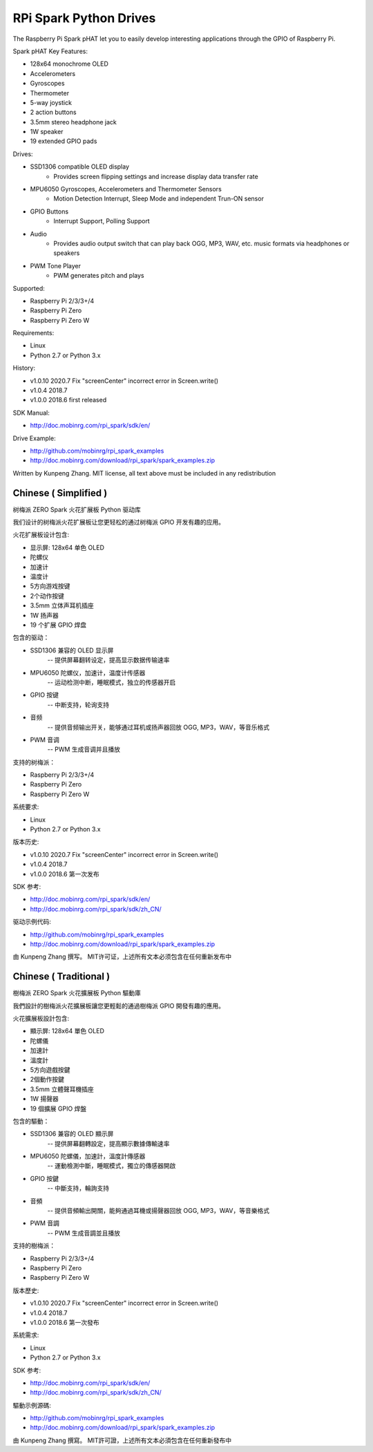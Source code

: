 RPi Spark Python Drives
===========================

The Raspberry Pi Spark pHAT let you to easily develop interesting applications through the GPIO of Raspberry Pi.

Spark pHAT Key Features:

* 128x64 monochrome OLED
* Accelerometers
* Gyroscopes
* Thermometer
* 5-way joystick
* 2 action buttons
* 3.5mm stereo headphone jack
* 1W speaker
* 19 extended GPIO pads

Drives:

* SSD1306 compatible OLED display 
	- Provides screen flipping settings and increase display data transfer rate

* MPU6050 Gyroscopes, Accelerometers and Thermometer Sensors
	- Motion Detection Interrupt, Sleep Mode and independent Trun-ON sensor

* GPIO Buttons
	- Interrupt Support, Polling Support

* Audio
	- Provides audio output switch that can play back OGG, MP3, WAV, etc. music formats via headphones or speakers

* PWM Tone Player
	- PWM generates pitch and plays


Supported:

* Raspberry Pi 2/3/3+/4
* Raspberry Pi Zero
* Raspberry Pi Zero W


Requirements:

* Linux
* Python 2.7 or Python 3.x


History:

* v1.0.10	2020.7	Fix "screenCenter" incorrect error in Screen.write()
* v1.0.4	2018.7
* v1.0.0	2018.6	first released


SDK Manual:

* http://doc.mobinrg.com/rpi_spark/sdk/en/


Drive Example:

* http://github.com/mobinrg/rpi_spark_examples
* http://doc.mobinrg.com/download/rpi_spark/spark_examples.zip


Written by Kunpeng Zhang.
MIT license, all text above must be included in any redistribution




=======================
 Chinese ( Simplified )
=======================
树梅派 ZERO Spark 火花扩展板 Python 驱动库

我们设计的树梅派火花扩展板让您更轻松的通过树梅派 GPIO 开发有趣的应用。

火花扩展板设计包含:

* 显示屏: 128x64 单色 OLED
* 陀螺仪
* 加速计
* 温度计
* 5方向游戏按键
* 2个动作按键
* 3.5mm 立体声耳机插座
* 1W 扬声器
* 19 个扩展 GPIO 焊盘


包含的驱动：

* SSD1306 兼容的 OLED 显示屏
	-- 提供屏幕翻转设定，提高显示数据传输速率

* MPU6050 陀螺仪，加速计，温度计传感器
	-- 运动检测中断，睡眠模式，独立的传感器开启

* GPIO 按键				
	-- 中断支持，轮询支持

* 音频
	-- 提供音频输出开关，能够通过耳机或扬声器回放 OGG, MP3，WAV，等音乐格式

* PWM 音调
	-- PWM 生成音调并且播放


支持的树梅派：

* Raspberry Pi 2/3/3+/4
* Raspberry Pi Zero
* Raspberry Pi Zero W


系统要求:

* Linux
* Python 2.7 or Python 3.x

版本历史:

* v1.0.10	2020.7	Fix "screenCenter" incorrect error in Screen.write()
* v1.0.4	2018.7
* v1.0.0	2018.6	第一次发布


SDK 参考:

* http://doc.mobinrg.com/rpi_spark/sdk/en/
* http://doc.mobinrg.com/rpi_spark/sdk/zh_CN/


驱动示例代码:

* http://github.com/mobinrg/rpi_spark_examples
* http://doc.mobinrg.com/download/rpi_spark/spark_examples.zip

由 Kunpeng Zhang 撰写。
MIT许可证，上述所有文本必须包含在任何重新发布中




=======================
 Chinese ( Traditional )
=======================
樹梅派 ZERO Spark 火花擴展板 Python 驅動庫

我們設計的樹梅派火花擴展板讓您更輕鬆的通過樹梅派 GPIO 開發有趣的應用。

火花擴展板設計包含:

* 顯示屏: 128x64 單色 OLED
* 陀螺儀
* 加速計
* 溫度計
* 5方向遊戲按鍵
* 2個動作按鍵
* 3.5mm 立體聲耳機插座
* 1W 揚聲器
* 19 個擴展 GPIO 焊盤


包含的驅動：

* SSD1306 兼容的 OLED 顯示屏
	-- 提供屏幕翻轉設定，提高顯示數據傳輸速率

* MPU6050 陀螺儀，加速計，溫度計傳感器
	-- 運動檢測中斷，睡眠模式，獨立的傳感器開啟

* GPIO 按鍵
	-- 中斷支持，輪詢支持

* 音頻
	-- 提供音頻輸出開關，能夠通過耳機或揚聲器回放 OGG, MP3，WAV，等音樂格式

* PWM 音調
	-- PWM 生成音調並且播放


支持的樹梅派：

* Raspberry Pi 2/3/3+/4
* Raspberry Pi Zero
* Raspberry Pi Zero W


版本歷史:

* v1.0.10	2020.7	Fix "screenCenter" incorrect error in Screen.write()
* v1.0.4	2018.7
* v1.0.0	2018.6 第一次發布


系統需求:

* Linux
* Python 2.7 or Python 3.x


SDK 参考:

* http://doc.mobinrg.com/rpi_spark/sdk/en/
* http://doc.mobinrg.com/rpi_spark/sdk/zh_CN/


驅動示例源碼:

* http://github.com/mobinrg/rpi_spark_examples
* http://doc.mobinrg.com/download/rpi_spark/spark_examples.zip


由 Kunpeng Zhang 撰寫。
MIT許可證，上述所有文本必須包含在任何重新發布中



